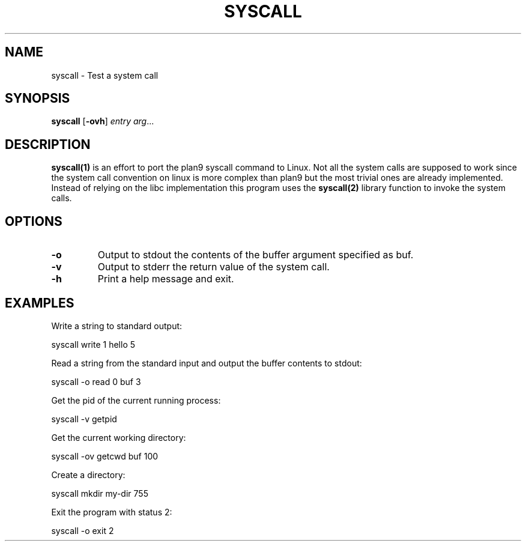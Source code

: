.TH SYSCALL 1
.SH NAME
syscall \- Test a system call
.SH SYNOPSIS
.B syscall
[\fB\-ovh\fR]
.IR entry
.IR arg ...
.SH DESCRIPTION
.B syscall(1)
is an effort to port the plan9 syscall command to Linux. Not all the system calls are supposed to work since the system call convention on linux is more complex than plan9 but the most trivial ones are already implemented. Instead of relying on the libc implementation this program uses the 
.B syscall(2)
library function to invoke the system calls.
.SH OPTIONS
.TP
.BR \-o
Output to stdout the contents of the buffer argument specified as buf.
.TP
.BR \-v
Output to stderr the return value of the system call.
.TP
.BR \-h
Print a help message and exit.
.SH EXAMPLES
Write a string to standard output:

	syscall write 1 hello 5

Read a string from the standard input and output the buffer contents to stdout:

	syscall -o read 0 buf 3

Get the pid of the current running process:

	syscall -v getpid

Get the current working directory:

	syscall -ov getcwd buf 100

Create a directory:

	syscall mkdir my-dir 755 

Exit the program with status 2:

	syscall -o exit 2
